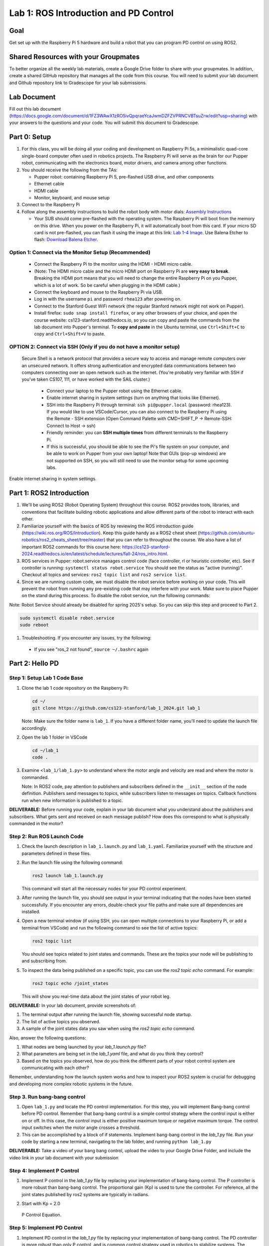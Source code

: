 Lab 1: ROS Introduction and PD Control
======================================

Goal
----
Get set up with the Raspberry Pi 5 hardware and build a robot that you can program PD control on using ROS2.

Shared Resources with your Groupmates
------------------------------------
To better organize all the weekly lab materials, create a Google Drive folder to share with your groupmates. In addition, create a shared GitHub repository that manages all the code from this course. You will need to submit your lab document and Github repository link to Gradescope for your lab submissions.

Lab Document
------------
Fill out this lab document (https://docs.google.com/document/d/1FZ3WAwX1zRO5ivQpqraeYcaJwmDZFZVPRNCVBTsuZrw/edit?usp=sharing) with your answers to the questions and your code. You will submit this document to Gradescope.

Part 0: Setup
-------------

1. For this class, you will be doing all your coding and development on Raspberry Pi 5s, a minimalistic quad-core single-board computer often used in robotics projects. The Raspberry Pi will serve as the brain for our Pupper robot, communicating with the electronics board, motor drivers, and camera among other functions.

2. You should receive the following from the TAs:

   - Pupper robot: containing Raspberry Pi 5, pre-flashed USB drive, and other components
   - Ethernet cable
   - HDMI cable
   - Monitor, keyboard, and mouse setup

3. Connect to the Raspberry Pi

4. Follow along the assembly instructions to build the robot body with motor dials: `Assembly Instructions <https://docs.google.com/document/d/1KCq6sDU6E63y6-M0tVXG8qigIHJQKecC0eopReKi0_Q/edit>`_

   - Your SUB should come pre-flashed with the operating system. The Raspberry Pi will boot from the memory on this drive. When you power on the Raspberry Pi, it will automatically boot from this card. If your micro SD card is not pre-flashed, you can flash it using the image at this link: `Lab 1-4 Image <https://drive.google.com/file/d/1BXUFaCqLZ9H7kJZK7IrqmrmT6vTUMl8a/view>`_. Use Balena Etcher to flash: `Download Balena Etcher <https://etcher.balena.io/>`_.

Option 1: Connect via the Monitor Setup (Recommended)
^^^^^^^^^^^^^^^^^^^^^^^^^^^^^^^^^^^^^^^^^^^^^^^^^^^^^
   - Connect the Raspberry Pi to the monitor using the HDMI - HDMI micro cable.
   - (Note: The HDMI micro cable and the micro HDMI port on Raspberry Pi are **very easy to break**. Breaking the HDMI port means that you will need to change the entire Raspberry Pi on you Pupper, which is a lot of work. So be careful when plugging in the HDMI cable.)
   - Connect the keyboard and mouse to the Raspberry Pi via USB.
   - Log in with the username ``pi`` and password ``rhea123`` after powering on.
   - Connect to the Stanford Guest WiFi network (the regular Stanford network might not work on Pupper).
   - Install firefox: ``sudo snap install firefox``, or any other browsers of your choice, and open the course website: cs123-stanford.readthedocs.io, so you can copy and paste the commands from the lab document into Pupper's terminal. To **copy and paste** in the Ubuntu terminal, use ``Ctrl+Shift+C`` to copy and ``Ctrl+Shift+V`` to paste.

OPTION 2: Connect via SSH (Only if you do not have a monitor setup)
^^^^^^^^^^^^^^^^^^^^^^^^^^^^^^^^^^^^^^^^^^^^^^^^^^^^^^^^^^^^^^^^^^^^^^^^^^^^^
   Secure Shell is a network protocol that provides a secure way to access and manage remote computers over an unsecured network. It offers strong authentication and encrypted data communications between two computers connecting over an open network such as the internet. 
   (You're probably very familiar with SSH if you've taken CS107, 111, or have worked with the SAIL cluster.)
    - Connect your laptop to the Pupper robot using the Ethernet cable.
    - Enable internet sharing in system settings (turn on anything that looks like Ethernet).
    - SSH into the Raspberry Pi through terminal: ``ssh pi@pupper.local`` (password: rhea123). If you would like to use VSCode/Cursor, you can also connect to the Raspberry Pi using the Remote - SSH extension (Open Command Palette with CMD+SHIFT_P -> Remote-SSH: Connect to Host -> ssh)
    - Friendly reminder: you can **SSH multiple times** from different terminals to the Raspberry Pi.
    - If this is successful, you should be able to see the Pi's file system on your computer, and be able to work on Pupper from your own laptop! Note that GUIs (pop-up windows) are not supported on SSH, so you will still need to use the monitor setup for some upcoming labs.

.. figure:: ../../../_static/internet_sharing.png
    :align: center

    Enable internet sharing in system settings.

Part 1: ROS2 Introduction
------------------------

1. We'll be using ROS2 (Robot Operating System) throughout this course. ROS2 provides tools, libraries, and conventions that facilitate building robotic applications and allow different parts of the robot to interact with each other.

2. Familiarize yourself with the basics of ROS by reviewing the ROS introduction guide (https://wiki.ros.org/ROS/Introduction). Keep this guide handy as a ROS2 cheat sheet (https://github.com/ubuntu-robotics/ros2_cheats_sheet/tree/master) that you can refer to throughout the course. We also have a list of important ROS2 commands for this course here: https://cs123-stanford-2024.readthedocs.io/en/latest/schedule/lectures/fall-24/ros_intro.html.

3. ROS services in Pupper: robot.service manages control code (face controller, rl or heuristic controller, etc). See if controller is running: ``systemctl status robot.service`` You should see the status as "active (running)". Checkout all topics and services: ``ros2 topic list`` and ``ros2 service list``.

4. Since we are running custom code, we must disable the robot service before working on your code. This will prevent the robot from running any pre-existing code that may interfere with your work. Make sure to place Pupper on the stand during this process. To disable the robot service, run the following commands:

Note: Robot Service should already be disabled for spring 2025's setup. So you can skip this step and proceed to Part 2.

.. code-block:: bash

   sudo systemctl disable robot.service
   sudo reboot

1. Troubleshooting. If you encounter any issues, try the following:

  - If you see "ros_2 not found", ``source ~/.bashrc`` again

Part 2: Hello PD
----------------

Step 1: Setup Lab 1 Code Base
^^^^^^^^^^^^^^^^^^^^^^^^^^^^^

1. Clone the lab 1 code repository on the Raspberry Pi:

   .. code-block:: bash

      cd ~/
      git clone https://github.com/cs123-stanford/lab_1_2024.git lab_1

   Note: Make sure the folder name is ``lab_1``. If you have a different folder name, you'll need to update the launch file accordingly.

2. Open the lab 1 folder in VSCode

   .. code-block:: bash

      cd ~/lab_1
      code .

3. Examine ``<lab_1/lab_1.py>`` to understand where the motor angle and velocity are read and where the motor is commanded.

   Note: In ROS2 code, pay attention to publishers and subscribers defined in the ``__init__`` section of the node definition. Publishers send messages to topics, while subscribers listen to messages on topics. Callback functions run when new information is published to a topic.

**DELIVERABLE:** Before running your code, explain in your lab document what you understand about the publishers and subscribers. What gets sent and received on each message publish? How does this correspond to what is physically commanded in the motor?


Step 2: Run ROS Launch Code
^^^^^^^^^^^^^^^^^^^^^^^^^^^

1. Check the launch description in ``lab_1.launch.py`` and ``lab_1.yaml``. Familiarize yourself with the structure and parameters defined in these files.

2. Run the launch file using the following command:

   .. code-block:: bash

      ros2 launch lab_1.launch.py

   This command will start all the necessary nodes for your PD control experiment.

3. After running the launch file, you should see output in your terminal indicating that the nodes have been started successfully. If you encounter any errors, double-check your file paths and make sure all dependencies are installed.

4. Open a new terminal window (if using SSH, you can open multiple connections to your Raspberry Pi, or add a terminal from VSCode) and run the following command to see the list of active topics:

   .. code-block:: bash

      ros2 topic list

   You should see topics related to joint states and commands. These are the topics your node will be publishing to and subscribing from.

5. To inspect the data being published on a specific topic, you can use the `ros2 topic echo` command. For example:

   .. code-block:: bash

      ros2 topic echo /joint_states

   This will show you real-time data about the joint states of your robot leg. 

**DELIVERABLE:** In your lab document, provide screenshots of:

1. The terminal output after running the launch file, showing successful node startup.
2. The list of active topics you observed.
3. A sample of the joint states data you saw when using the `ros2 topic echo` command.

Also, answer the following questions:

1. What nodes are being launched by your `lab_1.launch.py` file?
2. What parameters are being set in the `lab_1.yaml` file, and what do you think they control?
3. Based on the topics you observed, how do you think the different parts of your robot control system are communicating with each other?

Remember, understanding how the launch system works and how to inspect your ROS2 system is crucial for debugging and developing more complex robotic systems in the future.

Step 3. Run bang-bang control
^^^^^^^^^^^^^^^^^^^^^^^^^^^^^^

1. Open ``lab_1.py`` and locate the PD control implementation. For this step, you will implement Bang-bang control before PD control. Remember that bang-bang control is a simple control strategy where the control input is either on or off. In this case, the control input is either positive maximum torque or negative maximum torque. The control input switches when the motor angle crosses a threshold.

2. This can be accomplished by a block of if statements. Implement bang-bang control in the `lab_1.py` file. Run your code by starting a new terminal, navigating to the lab folder, and running ``python lab_1.py``

**DELIVERABLE:** Take a video of your bang bang control, upload the video to your Google Drive Folder, and include the video link in your lab document with your submission

Step 4: Implement P Control
^^^^^^^^^^^^^^^^^^^^^^^^^^^^
1. Implement P control in the `lab_1.py` file by replacing your implementation of bang-bang control. The P controller is more robust than bang-bang control. The proportional gain (Kp) is used to tune the controller. For reference, all the joint states published by ros2 systems are typically in radians.

2. Start with Kp = 2.0

   .. figure:: ../../../_static/p_control.jpg
    :align: center

    P Control Equation. 


Step 5: Implement PD Control
^^^^^^^^^^^^^^^^^^^^^^^^^^^^

1. Implement PD control in the `lab_1.py` file by replacing your implementation of bang-bang control. The PD controller is more robust than only P control, and is common control strategy used in robotics to stabilize systems. The proportional gain (Kp) and derivative gain (Kd) are used to tune the controller.

2. Start with Kp = 2.0 and Kd = 0.3. Implement the PD control law using the following update equation:

   .. figure:: ../../../_static/pid_eqn.jpg
    :align: center

    PID Control Equation. 

   Where:
   
   - :math:`\tau` is the commanded torque for the motor
   - :math:`\theta_{target}` is the target angle
   - :math:`\omega_{target}` is the target angular velocity (usually 0)
   - :math:`\theta_{current}` is the current motor angle
   - :math:`\omega_{current}` is the current motor angular velocity
   - :math:`K_p` and :math:`K_d` are the proportional and derivative gains
   - :math:`r(t)` known as a feedforward_term, is a constant term that you can use to send a constant torque to the motor. For us, we just use 0.

3. Run your code ``python lab_1.py`` and observe the behavior of the PD controller.

**DELIVERABLE:** Answer the following questions in your lab document:

- How does the leg respond to manual movements?
- What happens when you change Kp and Kd values?
- Find and report the optimal Kp and Kd values for your setup.

Step 6: Experiment with Different Parameters
^^^^^^^^^^^^^^^^^^^^^^^^^^^^^^^^^^^^^^^^^^^^

Experiment with different Kp and Kd values and observe the effects. Be prepared for potential instability!

For each situation, manually rotate the leg to get a physical sense of the PD behavior. Report your findings in your lab document.

1. Vary Kp while keeping Kd constant (0.1). Try Kp values from 0.5 to 5.0.
2. Vary Kd while keeping Kp constant (2.0). Try Kd values from 0.1 to 1.0.

**DELIVERABLE:** Report your findings for each experiment in your lab document.

Step 7: Experiment with Delays in the System
^^^^^^^^^^^^^^^^^^^^^^^^^^^^^^^^^^^^^^^^^^^^

1. Introduce a delay in the system by adding a buffer in the current motor angle and velocity readings. This simulates the delay in the physical system.
2. Experiment with different delay values (e.g., several steps of delay).

   .. code-block:: python
    
      from collections import deque

      # In your initialization:
      self.delay_buffer_size = int(delay_seconds * control_frequency)
      self.angle_buffer = deque(maxlen=self.delay_buffer_size)
      self.velocity_buffer = deque(maxlen=self.delay_buffer_size)

      # In your control loop:
      self.angle_buffer.append(joint_pos)
      self.velocity_buffer.append(joint_vel)
      joint_pos = self.angle_buffer[0]
      joint_vel = self.velocity_buffer[0]

      #####
      # You can also instead delay the output torque
      #####

**DELIVERABLE:** Report your findings in your lab document. How does the delay affect the performance of the PD controller?


Step 8: Implement Periodic Motion
^^^^^^^^^^^^^^^^^^^^^^^^^^^^^^^^^

1. Program the leg to track a sinusoidal position:

   .. code-block:: python

      import time
      import math

      current_time = time.time()
      joint_pos_desired = math.sin(current_time)

2. Experiment with different frequencies of the sine wave.

**DELIVERABLE:** Take a video of the leg performing periodic motion and include it in your lab document with your submission.

Additional Notes
----------------
- ROS2 Workspace:

  - All robot-relevant code is in ``ros2_ws``
  - Key packages:

    - Neural controller (policy support)
    - Hardware interface (motor control)
    - Pupper feelings (face control)
    - Pupper descriptions (URDF files)

- Motor Control:

  - Refer to the control node and joy node
  - URDF is the source of truth for CAN IDs
  - Joint states topic provides current motor states


Congratulations on completing your first lab! All the ROS code may look a bit overwhelming, but you will definitely get more comfortable with it in a few weeks, especially after you see what Pupper can do! This hands-on experience with ROS2 and PD control on a real robot will serve as a foundation for the more advanced topics we'll cover in future labs.
